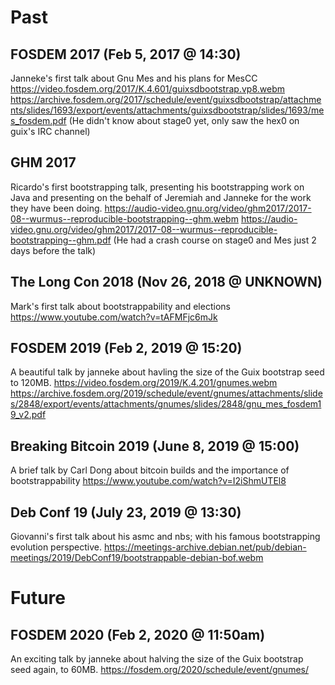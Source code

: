 * Past
** FOSDEM 2017 (Feb 5, 2017 @ 14:30)
Janneke's first talk about Gnu Mes and his plans for MesCC
https://video.fosdem.org/2017/K.4.601/guixsdbootstrap.vp8.webm
https://archive.fosdem.org/2017/schedule/event/guixsdbootstrap/attachments/slides/1693/export/events/attachments/guixsdbootstrap/slides/1693/mes_fosdem.pdf
(He didn't know about stage0 yet, only saw the hex0 on guix's IRC channel)

** GHM 2017
Ricardo's first bootstrapping talk, presenting his bootstrapping work on Java
and presenting on the behalf of Jeremiah and Janneke for the work they have been
doing.
https://audio-video.gnu.org/video/ghm2017/2017-08--wurmus--reproducible-bootstrapping--ghm.webm
https://audio-video.gnu.org/video/ghm2017/2017-08--wurmus--reproducible-bootstrapping--ghm.pdf
(He had a crash course on stage0 and Mes just 2 days before the talk)

** The Long Con 2018 (Nov 26, 2018 @ UNKNOWN)
Mark's first talk about bootstrappability and elections
https://www.youtube.com/watch?v=tAFMFjc6mJk

** FOSDEM 2019 (Feb 2, 2019 @ 15:20)
A beautiful talk by janneke about havling the size of the Guix bootstrap seed to 120MB.
https://video.fosdem.org/2019/K.4.201/gnumes.webm
https://archive.fosdem.org/2019/schedule/event/gnumes/attachments/slides/2848/export/events/attachments/gnumes/slides/2848/gnu_mes_fosdem19_v2.pdf

** Breaking Bitcoin 2019 (June 8, 2019 @ 15:00)
A brief talk by Carl Dong about bitcoin builds and the importance of bootstrappability
https://www.youtube.com/watch?v=I2iShmUTEl8

** Deb Conf 19 (July 23, 2019 @ 13:30)
Giovanni's first talk about his asmc and nbs; with his famous bootstrapping
evolution perspective.
https://meetings-archive.debian.net/pub/debian-meetings/2019/DebConf19/bootstrappable-debian-bof.webm

* Future
** FOSDEM 2020 (Feb 2, 2020 @ 11:50am)
An exciting talk by janneke about halving the size of the Guix bootstrap seed again, to 60MB.
https://fosdem.org/2020/schedule/event/gnumes/
